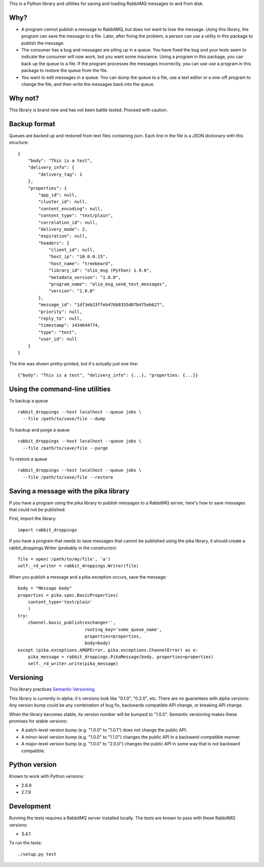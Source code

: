 This is a Python library and utilities for saving and loading RabbitMQ
messages to and from disk.

Why?
====

-  A program cannot publish a message to RabbitMQ, but does not want to
   lose the message. Using this library, the program can save the
   message to a file. Later, after fixing the problem, a person can use
   a utility in this package to publish the message.

-  The consumer has a bug and messages are piling up in a queue. You
   have fixed the bug and your tests seem to indicate the consumer will
   now work, but you want some insurance. Using a program in this
   package, you can back up the queue to a file. If the program
   processes the messages incorrectly, you can use use a program in this
   package to restore the queue from the file.

-  You want to edit messages in a queue. You can dump the queue to a
   file, use a text editor or a one-off program to change the file, and
   then write the messages back into the queue.

Why not?
========

This library is brand new and has not been battle tested. Proceed with
caution.

Backup format
=============

Queues are backed up and restored from text files containing json. Each
line in the file is a JSON dictionary with this structure:

::

    {
        "body": "This is a test",
        "delivery_info": {
            "delivery_tag": 1
        },
        "properties": {
            "app_id": null,
            "cluster_id": null,
            "content_encoding": null,
            "content_type": "text/plain",
            "correlation_id": null,
            "delivery_mode": 2,
            "expiration": null,
            "headers": {
                "client_id": null,
                "host_ip": "10.0.0.15",
                "host_name": "treebeard",
                "library_id": "olio_msg (Python) 1.9.0",
                "metadata_version": "1.0.0",
                "program_name": "olio_msg_send_test_messages",
                "version": "1.0.0"
            },
            "message_id": "1df3eb23ffeb476b8355d87b475eb627",
            "priority": null,
            "reply_to": null,
            "timestamp": 1434644774,
            "type": "test",
            "user_id": null
        }
    }

The line was shown pretty-printed, but it's actually just one line:

::

    {"body": "This is a test", "delivery_info": {...}, "properties: {...}}

Using the command-line utilities
================================

To backup a queue

::

    rabbit_droppings --host localhost --queue jobs \
      --file /path/to/save/file --dump

To backup and purge a queue

::

    rabbit_droppings --host localhost --queue jobs \
      --file /path/to/save/file --purge

To restore a queue

::

    rabbit_droppings --host localhost --queue jobs \
      --file /path/to/save/file --restore

Saving a message with the pika library
======================================

If you have a program using the pika library to publish messages to a
RabbitMQ server, here's how to save messages that could not be
published:

First, import the library:

::

    import rabbit_droppings

If you have a program that needs to save messages that cannot be
published using the pika library, it should create a
rabbit\_droppings.Writer (probably in the constructor):

::

    file = open('/path/to/my/file', 'a')
    self._rd_writer = rabbit_droppings.Writer(file)

When you publish a message and a pika exception occurs, save the
message:

::

    body = "Message body"
    properties = pika.spec.BasicProperties(
        content_type='text/plain'
        )
    try:
        channel.basic_publish(exchange='',
                              routing_key='some_queue_name',
                              properties=properties,
                              body=body)
    except (pika.exceptions.AMQPError, pika.exceptions.ChannelError) as e:
        pika_message = rabbit_droppings.PikaMessage(body, properties=properties)
        self._rd_writer.write(pika_message)

Versioning
==========

This library practices `Semantic Versioning <http://semver.org/>`_.

This library is currently in alpha; it's versions look like "0.1.0",
"0.2.0", etc. There are no guarantees with alpha versions: Any version
bump could be any combination of bug fix, backwards compatible API
change, or breaking API change.

When the library becomes stable, its version number will be bumped to
"1.0.0". Semantic versioning makes these promises for stable versions:

-  A patch-level version bump (e.g. "1.0.0" to "1.0.1") does not change
   the public API.

-  A minor-level version bump (e.g. "1.0.0" to "1.1.0") changes the
   public API in a backward-compatible manner.

-  A major-level version bump (e.g. "1.0.0" to "2.0.0") changes the
   public API in some way that is not backward compatible.

Python version
==============

Known to work with Python versions:

-  2.6.9
-  2.7.9

Development
===========

Running the tests requires a RabbitMQ server installed locally. The
tests are known to pass with these RabbitMQ versions:

-  3.4.1

To run the tests:

::

    ./setup.py test
